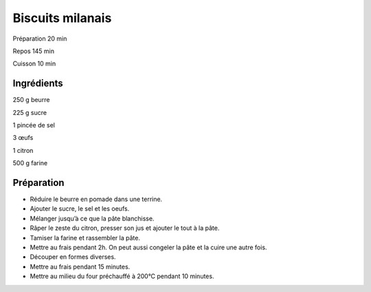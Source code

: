 Biscuits milanais
=================

Préparation
20
min

Repos
145
min

Cuisson
10
min


Ingrédients
~~~~~~~~~~~

250
g
beurre

225
g
sucre

1
pincée de sel

3
œufs

1
citron

500
g
farine


Préparation
~~~~~~~~~~~

*   Réduire le beurre en pomade dans une terrine.



*   Ajouter le sucre, le sel et les oeufs.



*   Mélanger jusqu’à ce que la pâte blanchisse.



*   Râper le zeste du citron, presser son jus et ajouter le tout à la pâte.



*   Tamiser la farine et rassembler la pâte.



*   Mettre au frais pendant 2h. On peut aussi congeler la pâte et la cuire une autre fois.



*   Découper en formes diverses.



*   Mettre au frais pendant 15 minutes.



*   Mettre au milieu du four préchauffé à 200°C pendant 10 minutes.



